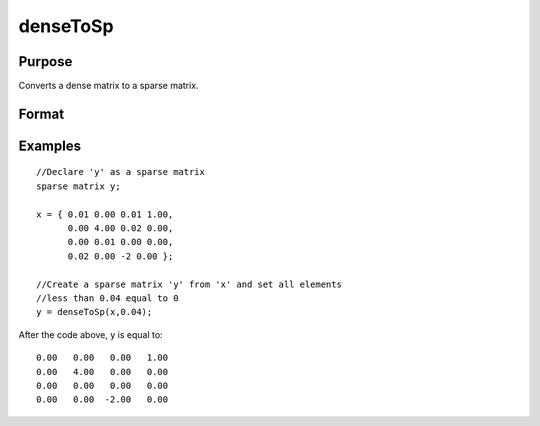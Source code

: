 
denseToSp
==============================================

Purpose
----------------

Converts a dense matrix to a sparse matrix.

Format
----------------
.. function:: denseToSp(x,  eps)

    :param x: MxN dense matrix.
    :type x: TODO

    :param eps: elements of x whose absolute values are less than
        or equal to  eps will be treated as zero.
    :type eps: scalar

    :returns: y (*TODO*), MxN sparse matrix.

Examples
----------------

::

    //Declare 'y' as a sparse matrix
    sparse matrix y;
    
    x = { 0.01 0.00 0.01 1.00,
          0.00 4.00 0.02 0.00,
          0.00 0.01 0.00 0.00,
          0.02 0.00 -2 0.00 };
          
    //Create a sparse matrix 'y' from 'x' and set all elements
    //less than 0.04 equal to 0      
    y = denseToSp(x,0.04);

After the code above, y is equal to:

::

    0.00   0.00   0.00   1.00 
    0.00   4.00   0.00   0.00 
    0.00   0.00   0.00   0.00 
    0.00   0.00  -2.00   0.00

.. seealso:: Functions :func:`spCreate`, :func:`spDenseSubmat`, :func:`spToDense`
